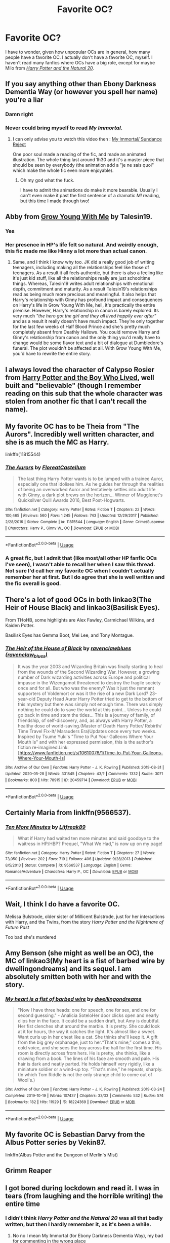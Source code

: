 #+TITLE: Favorite OC?

* Favorite OC?
:PROPERTIES:
:Author: Vercalos
:Score: 21
:DateUnix: 1590934298.0
:DateShort: 2020-May-31
:FlairText: Discussion
:END:
I have to wonder, given how unpopular OCs are in general, how many people have a favorite OC. I actually don't have a favorite OC, myself. I haven't read many fanfics where OCs have a big role, except for maybe Milo from [[https://www.fanfiction.net/s/8096183/1/Harry-Potter-and-the-Natural-20][/Harry Potter and the Natural 20/]].


** If you say anything other than Ebony Darkness Dementia Way (or however you spell her name) you're a liar
:PROPERTIES:
:Author: TheLightningSolstice
:Score: 17
:DateUnix: 1590949824.0
:DateShort: 2020-May-31
:END:

*** Damn right
:PROPERTIES:
:Author: LEMONFEET1062
:Score: 5
:DateUnix: 1590955600.0
:DateShort: 2020-Jun-01
:END:


*** Never could bring myself to read /My Immortal/.
:PROPERTIES:
:Author: Vercalos
:Score: 2
:DateUnix: 1590956707.0
:DateShort: 2020-Jun-01
:END:

**** I can only advise you to watch this video then : [[https://www.youtube.com/watch?v=Ffh7cWRrqF4][My Immortal/ Sundance Reject]]

One poor soul made a reading of the fic, and made an animated illustration. The whole thing last around 1h30 and it's a master piece that should be seen by everybody (the animation add a "je ne sais quoi" which make the whole fic even more enjoyable).
:PROPERTIES:
:Author: PlusMortgage
:Score: 4
:DateUnix: 1590960720.0
:DateShort: 2020-Jun-01
:END:

***** Oh my god what the fuck.

I have to admit the animations do make it more bearable. Usually I can't even make it past the first sentence of a dramatic /MI/ reading, but this time I made through two!
:PROPERTIES:
:Author: ParanoidDrone
:Score: 3
:DateUnix: 1590987956.0
:DateShort: 2020-Jun-01
:END:


** Abby from [[https://m.fanfiction.net/s/11111990/1/][Grow Young With Me]] by Talesin19.
:PROPERTIES:
:Score: 12
:DateUnix: 1590948743.0
:DateShort: 2020-May-31
:END:

*** Yes
:PROPERTIES:
:Author: HulkingSnake
:Score: 7
:DateUnix: 1590953994.0
:DateShort: 2020-Jun-01
:END:


*** Her presence in HP's life felt so natural. And weirdly enough, this fic made me like Hinny a lot more than actual canon.
:PROPERTIES:
:Author: tjovanity
:Score: 2
:DateUnix: 1591062854.0
:DateShort: 2020-Jun-02
:END:

**** Same, and I think I know why too. JK did a really good job of writing teenagers, including making all the relationships feel like those of teenagers. As a result it all feels authentic, but there is also a feeling like it's just kid stuff, like all the relationships really are just schooltime things. Whereas, Talesin19 writes adult relationships with emotional depth, commitment and maturity. As a result Talesin19's relationships read as being much more precious and meaningful. It also helps that Harry's relationship with Ginny has profound impact and consequences on Harry's life in Grow Young With Me, hell, it's practically the entire premise. However, Harry's relationship in canon is barely explored. Its very much /"the hero got the girl and they all lived happily ever after"/ and as a result it really doesn't have much impact. They're only together for the last few weeks of Half Blood Prince and she's pretty much completely absent from Deathly Hallows. You could remove Harry and Ginny's relationship from canon and the only thing you'd really have to change would be some flavor text and a bit of dialogue at Dumbledore's funeral. The plot wouldn't be affected at all. With Grow Young With Me, you'd have to rewrite the entire story.
:PROPERTIES:
:Score: 6
:DateUnix: 1591063781.0
:DateShort: 2020-Jun-02
:END:


** I always loved the character of Calypso Rosier from [[https://www.fanfiction.net/s/5353809/1/Harry-Potter-and-the-Boy-Who-Lived][Harry Potter and the Boy Who Lived]], well built and "believable" (though I remember reading on this sub that the whole character was stolen from another fic that I can't recall the name).
:PROPERTIES:
:Author: PlusMortgage
:Score: 4
:DateUnix: 1590961046.0
:DateShort: 2020-Jun-01
:END:


** My favorite OC has to be Theia from "The Aurors". Incredibly well written character, and she is as much the MC as Harry.

linkffn(11815544)
:PROPERTIES:
:Author: Blubberinoo
:Score: 5
:DateUnix: 1590935084.0
:DateShort: 2020-May-31
:END:

*** [[https://www.fanfiction.net/s/11815544/1/][*/The Aurors/*]] by [[https://www.fanfiction.net/u/6993240/FloreatCastellum][/FloreatCastellum/]]

#+begin_quote
  The last thing Harry Potter wants is to be lumped with a trainee Auror, especially one that idolises him. As he guides her through the realities of being an overworked Auror and tentatively settles into adult life with Ginny, a dark plot brews on the horizon... Winner of Mugglenet's Quicksilver Quill Awards 2016, Best Post-Hogwarts.
#+end_quote

^{/Site/:} ^{fanfiction.net} ^{*|*} ^{/Category/:} ^{Harry} ^{Potter} ^{*|*} ^{/Rated/:} ^{Fiction} ^{T} ^{*|*} ^{/Chapters/:} ^{22} ^{*|*} ^{/Words/:} ^{100,465} ^{*|*} ^{/Reviews/:} ^{560} ^{*|*} ^{/Favs/:} ^{1,245} ^{*|*} ^{/Follows/:} ^{743} ^{*|*} ^{/Updated/:} ^{12/29/2017} ^{*|*} ^{/Published/:} ^{2/28/2016} ^{*|*} ^{/Status/:} ^{Complete} ^{*|*} ^{/id/:} ^{11815544} ^{*|*} ^{/Language/:} ^{English} ^{*|*} ^{/Genre/:} ^{Crime/Suspense} ^{*|*} ^{/Characters/:} ^{Harry} ^{P.,} ^{Ginny} ^{W.,} ^{OC} ^{*|*} ^{/Download/:} ^{[[http://www.ff2ebook.com/old/ffn-bot/index.php?id=11815544&source=ff&filetype=epub][EPUB]]} ^{or} ^{[[http://www.ff2ebook.com/old/ffn-bot/index.php?id=11815544&source=ff&filetype=mobi][MOBI]]}

--------------

*FanfictionBot*^{2.0.0-beta} | [[https://github.com/tusing/reddit-ffn-bot/wiki/Usage][Usage]]
:PROPERTIES:
:Author: FanfictionBot
:Score: 3
:DateUnix: 1590935102.0
:DateShort: 2020-May-31
:END:


*** A great fic, but I admit that (like most/all other HP fanfic OCs I've seen), I wasn't able to recall her when I saw this thread. Not sure I'd call her my favorite OC when I couldn't actually remember her at first. But I do agree that she is well written and the fic overall is good.
:PROPERTIES:
:Author: Fredrik1994
:Score: 1
:DateUnix: 1591004071.0
:DateShort: 2020-Jun-01
:END:


** There's a lot of good OCs in both linkao3(The Heir of House Black) and linkao3(Basilisk Eyes).

From THoHB, some highlights are Alex Fawley, Carmichael Wilkins, and Kaiden Potter.

Basilisk Eyes has Gemma Boot, Mei Lee, and Tony Montague.
:PROPERTIES:
:Author: FavChanger
:Score: 2
:DateUnix: 1590936663.0
:DateShort: 2020-May-31
:END:

*** [[https://archiveofourown.org/works/20459714][*/The Heir of the House of Black/*]] by [[https://www.archiveofourown.org/users/ravenclaw_blues/pseuds/ravenclawblues][/ravenclawblues (ravenclaw_blues)/]]

#+begin_quote
  It was the year 2003 and Wizarding Britain was finally starting to heal from the wounds of the Second Wizarding War. However, a growing number of Dark wizarding activities across Europe and political impasse in the Wizengamot threatened to destroy the fragile society once and for all. But who was the enemy? Was it just the remnant supporters of Voldemort or was it the rise of a new Dark Lord? 23-year-old Deputy Head Auror Harry Potter tried to get to the bottom of this mystery but there was simply not enough time. There was simply nothing he could do to save the world at this point... Unless he could go back in time and stem the tides... This is a journey of family, of friendship, of self-discovery, and, as always with Harry Potter, a healthy dose of world-saving.(Master of Death Harry Potter/ Rebirth/ Time Travel Fix-It/ Marauders Era)Updates once every two weeks. Inspired by Tsume Yuki's "Time to Put Your Galleons Where Your Mouth Is" and with her expressed permission, this is the author's fiction re-imagined.Link: [https://www.fanfiction.net/s/10610076/1/Time-to-Put-Your-Galleons-Where-Your-Mouth-Is]
#+end_quote

^{/Site/:} ^{Archive} ^{of} ^{Our} ^{Own} ^{*|*} ^{/Fandom/:} ^{Harry} ^{Potter} ^{-} ^{J.} ^{K.} ^{Rowling} ^{*|*} ^{/Published/:} ^{2019-08-31} ^{*|*} ^{/Updated/:} ^{2020-05-28} ^{*|*} ^{/Words/:} ^{331845} ^{*|*} ^{/Chapters/:} ^{43/?} ^{*|*} ^{/Comments/:} ^{1332} ^{*|*} ^{/Kudos/:} ^{3071} ^{*|*} ^{/Bookmarks/:} ^{800} ^{*|*} ^{/Hits/:} ^{78915} ^{*|*} ^{/ID/:} ^{20459714} ^{*|*} ^{/Download/:} ^{[[https://archiveofourown.org/downloads/20459714/The%20Heir%20of%20the%20House%20of.epub?updated_at=1590657357][EPUB]]} ^{or} ^{[[https://archiveofourown.org/downloads/20459714/The%20Heir%20of%20the%20House%20of.mobi?updated_at=1590657357][MOBI]]}

--------------

*FanfictionBot*^{2.0.0-beta} | [[https://github.com/tusing/reddit-ffn-bot/wiki/Usage][Usage]]
:PROPERTIES:
:Author: FanfictionBot
:Score: 1
:DateUnix: 1590936686.0
:DateShort: 2020-May-31
:END:


** Certainly Maria from linkffn(9566537).
:PROPERTIES:
:Author: ceplma
:Score: 2
:DateUnix: 1590948854.0
:DateShort: 2020-May-31
:END:

*** [[https://www.fanfiction.net/s/9566537/1/][*/Ten More Minutes/*]] by [[https://www.fanfiction.net/u/4897438/Litfreak89][/Litfreak89/]]

#+begin_quote
  What if Harry had waited ten more minutes and said goodbye to the waitress in HP/HBP? Prequel, "What We Had," is now up on my page!
#+end_quote

^{/Site/:} ^{fanfiction.net} ^{*|*} ^{/Category/:} ^{Harry} ^{Potter} ^{*|*} ^{/Rated/:} ^{Fiction} ^{T} ^{*|*} ^{/Chapters/:} ^{27} ^{*|*} ^{/Words/:} ^{73,050} ^{*|*} ^{/Reviews/:} ^{202} ^{*|*} ^{/Favs/:} ^{719} ^{*|*} ^{/Follows/:} ^{406} ^{*|*} ^{/Updated/:} ^{9/28/2013} ^{*|*} ^{/Published/:} ^{8/5/2013} ^{*|*} ^{/Status/:} ^{Complete} ^{*|*} ^{/id/:} ^{9566537} ^{*|*} ^{/Language/:} ^{English} ^{*|*} ^{/Genre/:} ^{Romance/Adventure} ^{*|*} ^{/Characters/:} ^{Harry} ^{P.,} ^{OC} ^{*|*} ^{/Download/:} ^{[[http://www.ff2ebook.com/old/ffn-bot/index.php?id=9566537&source=ff&filetype=epub][EPUB]]} ^{or} ^{[[http://www.ff2ebook.com/old/ffn-bot/index.php?id=9566537&source=ff&filetype=mobi][MOBI]]}

--------------

*FanfictionBot*^{2.0.0-beta} | [[https://github.com/tusing/reddit-ffn-bot/wiki/Usage][Usage]]
:PROPERTIES:
:Author: FanfictionBot
:Score: 1
:DateUnix: 1590948873.0
:DateShort: 2020-May-31
:END:


** Wait, I think I do have a favorite OC.

Melissa Bulstrode, older sister of Millicent Bulstrode, just for her interactions with Harry, and the Twins, from the story /Harry Potter and the Nightmare of Future Past/

Too bad she's murdered
:PROPERTIES:
:Author: Vercalos
:Score: 2
:DateUnix: 1590961338.0
:DateShort: 2020-Jun-01
:END:


** Amy Benson (she might as well be an OC), the MC of linkao3(My heart is a fist of barbed wire by dwellingondreams) and its sequel. I am absolutely smitten both with her and with the story.
:PROPERTIES:
:Author: crucio55
:Score: 2
:DateUnix: 1590963241.0
:DateShort: 2020-Jun-01
:END:

*** [[https://archiveofourown.org/works/18224369][*/My heart is a fist of barbed wire/*]] by [[https://www.archiveofourown.org/users/dwellingondreams/pseuds/dwellingondreams][/dwellingondreams/]]

#+begin_quote
  "Now I have three heads: one for speech, one for sex, and one for second guessing." - Analicia SoteloHer door clicks open and nearly clips her in the face. It could be a sudden draft, but Amy is doubtful. Her fist clenches shut around the marble. It is pretty. She could look at it for hours, the way it catches the light. It's almost like a sweet. Want curls up in her chest like a cat. She thinks she'll keep it. A gift from the big grey orphanage, just to her.“That's mine,” comes a thin, cold voice, and she sees the boy across the hall for the first time. His room is directly across from hers. He is pretty, she thinks, like a drawing from a book. The lines of his face are smooth and pale. His hair is dark and neatly parted. He holds himself very rigidly, like a miniature soldier or a wind-up toy. “That's mine,” he repeats, sharply.(In which Tom Riddle is not the only strange child to come out of Wool's.)
#+end_quote

^{/Site/:} ^{Archive} ^{of} ^{Our} ^{Own} ^{*|*} ^{/Fandom/:} ^{Harry} ^{Potter} ^{-} ^{J.} ^{K.} ^{Rowling} ^{*|*} ^{/Published/:} ^{2019-03-24} ^{*|*} ^{/Completed/:} ^{2019-10-19} ^{*|*} ^{/Words/:} ^{107437} ^{*|*} ^{/Chapters/:} ^{33/33} ^{*|*} ^{/Comments/:} ^{532} ^{*|*} ^{/Kudos/:} ^{574} ^{*|*} ^{/Bookmarks/:} ^{182} ^{*|*} ^{/Hits/:} ^{11929} ^{*|*} ^{/ID/:} ^{18224369} ^{*|*} ^{/Download/:} ^{[[https://archiveofourown.org/downloads/18224369/My%20heart%20is%20a%20fist%20of.epub?updated_at=1590509334][EPUB]]} ^{or} ^{[[https://archiveofourown.org/downloads/18224369/My%20heart%20is%20a%20fist%20of.mobi?updated_at=1590509334][MOBI]]}

--------------

*FanfictionBot*^{2.0.0-beta} | [[https://github.com/tusing/reddit-ffn-bot/wiki/Usage][Usage]]
:PROPERTIES:
:Author: FanfictionBot
:Score: 1
:DateUnix: 1590963254.0
:DateShort: 2020-Jun-01
:END:


** My favorite OC is Sebastian Darvy from the Albus Potter series by Vekin87.

linkffn(Albus Potter and the Dungeon of Merlin's Mist)
:PROPERTIES:
:Author: SpaceDudetteYT
:Score: 1
:DateUnix: 1590948943.0
:DateShort: 2020-May-31
:END:


** Grimm Reaper
:PROPERTIES:
:Author: TeamTonySpidey
:Score: 1
:DateUnix: 1590952918.0
:DateShort: 2020-May-31
:END:


** I got bored during lockdown and read it. I was in tears (from laughing and the horrible writing) the entire time
:PROPERTIES:
:Author: TheLightningSolstice
:Score: 1
:DateUnix: 1590960397.0
:DateShort: 2020-Jun-01
:END:

*** I didn't think /Harry Potter and the Natural 20/ was all that badly written, but then I hardly remember it, as it's been a while.
:PROPERTIES:
:Author: Vercalos
:Score: 1
:DateUnix: 1590960599.0
:DateShort: 2020-Jun-01
:END:

**** No no I mean My Immortal (for Ebony Darkness Dementia Way), my bad for commenting in the wrong place
:PROPERTIES:
:Author: TheLightningSolstice
:Score: 1
:DateUnix: 1590961429.0
:DateShort: 2020-Jun-01
:END:

***** Yeah. I /thought/ you were talking about /My Immortal/, until I saw that you weren't replying to a comment that mentioned it, thus was a bit baffled when I thought you were talking about /Harry Potter and the Natural 20/.
:PROPERTIES:
:Author: Vercalos
:Score: 2
:DateUnix: 1590961570.0
:DateShort: 2020-Jun-01
:END:


** Cassiopeia Malfoy from this one fic that is lily Luna / oc
:PROPERTIES:
:Author: XxyxXII
:Score: 1
:DateUnix: 1590972734.0
:DateShort: 2020-Jun-01
:END:


** Stateira McElroy from Recipe for Disaster. linkffn(12475407)
:PROPERTIES:
:Score: 1
:DateUnix: 1590980398.0
:DateShort: 2020-Jun-01
:END:

*** [[https://www.fanfiction.net/s/12475407/1/][*/Recipe for Disaster/*]] by [[https://www.fanfiction.net/u/8531341/Atypical16][/Atypical16/]]

#+begin_quote
  Welcome to 1947: Gellert Grindelwald has been defeated, Albus Dumbledore is dead, and Tom Riddle is hired for the Defense Against the Dark Arts post at Hogwarts. It all goes downhill from there. Cross-posted on Ao3. COMPLETE.
#+end_quote

^{/Site/:} ^{fanfiction.net} ^{*|*} ^{/Category/:} ^{Harry} ^{Potter} ^{*|*} ^{/Rated/:} ^{Fiction} ^{M} ^{*|*} ^{/Chapters/:} ^{14} ^{*|*} ^{/Words/:} ^{114,908} ^{*|*} ^{/Reviews/:} ^{19} ^{*|*} ^{/Favs/:} ^{53} ^{*|*} ^{/Follows/:} ^{37} ^{*|*} ^{/Updated/:} ^{8/11/2017} ^{*|*} ^{/Published/:} ^{5/4/2017} ^{*|*} ^{/Status/:} ^{Complete} ^{*|*} ^{/id/:} ^{12475407} ^{*|*} ^{/Language/:} ^{English} ^{*|*} ^{/Genre/:} ^{Drama/Mystery} ^{*|*} ^{/Characters/:} ^{Tom} ^{R.} ^{Jr.,} ^{OC,} ^{Alphard} ^{B.} ^{*|*} ^{/Download/:} ^{[[http://www.ff2ebook.com/old/ffn-bot/index.php?id=12475407&source=ff&filetype=epub][EPUB]]} ^{or} ^{[[http://www.ff2ebook.com/old/ffn-bot/index.php?id=12475407&source=ff&filetype=mobi][MOBI]]}

--------------

*FanfictionBot*^{2.0.0-beta} | [[https://github.com/tusing/reddit-ffn-bot/wiki/Usage][Usage]]
:PROPERTIES:
:Author: FanfictionBot
:Score: 1
:DateUnix: 1590980413.0
:DateShort: 2020-Jun-01
:END:


** [[https://www.fanfiction.net/s/8096183/1/][*/Harry Potter and the Natural 20/*]] by [[https://www.fanfiction.net/u/3989854/Sir-Poley][/Sir Poley/]]

#+begin_quote
  Milo, a genre-savvy D&D Wizard and Adventurer Extraordinaire is forced to attend Hogwarts, and soon finds himself plunged into a new adventure of magic, mad old Wizards, metagaming, misunderstandings, and munchkinry. Updates monthly.
#+end_quote

^{/Site/:} ^{fanfiction.net} ^{*|*} ^{/Category/:} ^{Harry} ^{Potter} ^{+} ^{Dungeons} ^{and} ^{Dragons} ^{Crossover} ^{*|*} ^{/Rated/:} ^{Fiction} ^{T} ^{*|*} ^{/Chapters/:} ^{74} ^{*|*} ^{/Words/:} ^{314,214} ^{*|*} ^{/Reviews/:} ^{6,643} ^{*|*} ^{/Favs/:} ^{6,743} ^{*|*} ^{/Follows/:} ^{7,593} ^{*|*} ^{/Updated/:} ^{8/2/2018} ^{*|*} ^{/Published/:} ^{5/7/2012} ^{*|*} ^{/id/:} ^{8096183} ^{*|*} ^{/Language/:} ^{English} ^{*|*} ^{/Download/:} ^{[[http://www.ff2ebook.com/old/ffn-bot/index.php?id=8096183&source=ff&filetype=epub][EPUB]]} ^{or} ^{[[http://www.ff2ebook.com/old/ffn-bot/index.php?id=8096183&source=ff&filetype=mobi][MOBI]]}

--------------

*FanfictionBot*^{2.0.0-beta} | [[https://github.com/tusing/reddit-ffn-bot/wiki/Usage][Usage]]
:PROPERTIES:
:Author: FanfictionBot
:Score: 1
:DateUnix: 1590934302.0
:DateShort: 2020-May-31
:END:


** Nice
:PROPERTIES:
:Author: pygmypuffonacid
:Score: 0
:DateUnix: 1590981742.0
:DateShort: 2020-Jun-01
:END:
